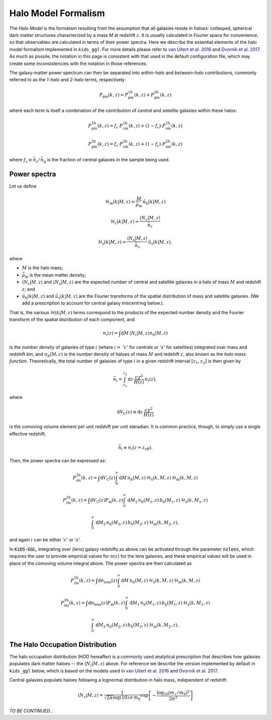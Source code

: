 ======================
 Halo Model Formalism
======================

The *Halo Model* is the formalism resulting from the assumption that all galaxies reside in *haloes*: collasped, spherical dark 
matter structures characterized by a mass *M* at redshift :math:`z`. It is usually calculated in Fourier space for convenience, so 
that observables are calculated in terms of their power spectra. Here we describe the essential elements of the halo model formalism 
implemented in ``kids_ggl``. For more details please refer to `van Uitert et al. 2016 
<https://ui.adsabs.harvard.edu/abs/2016MNRAS.459.3251V/abstract>`_ and `Dvornik et al. 2017 
<https://ui.adsabs.harvard.edu/abs/2017MNRAS.468.3251D/abstract>`_. As much as possile, the notation in this page is consistent with 
that used in the default configuration file, which may create some inconsistencies with the notation in those references.

The galaxy-matter power spectrum can then be separated into 
*within-halo* and *between-halo* contributions, commonly referred to as the *1-halo* and *2-halo* terms, respectively:

.. math::
    P_\mathrm{gm}(k,z) = P_\mathrm{gm}^\mathrm{1h}(k,z) + P_\mathrm{gm}^\mathrm{2h}(k,z)

where each term is itself a combination of the contribution of *central* and *satellite* galaxies within these halos:

.. math::
    P_\mathrm{gm}^\mathrm{1h}(k,z) = f_\mathrm{c}\cdot P_\mathrm{cm}^\mathrm{1h}(k,z) + (1-f_\mathrm{c})\cdot P_\mathrm{sm}^\mathrm{1h}(k,z)

    P_\mathrm{gm}^\mathrm{2h}(k,z) = f_\mathrm{c}\cdot P_\mathrm{cm}^\mathrm{2h}(k,z) + (1-f_\mathrm{c})\cdot P_\mathrm{sm}^\mathrm{2h}(k,z)

where :math:`f_\mathrm{c}\equiv \bar n_\mathrm{c}/\bar n_\mathrm{g}` is the fraction of central galaxies in the sample being used.


Power spectra
*************

Let us define

.. math::
    \mathcal{H}_\mathrm{m}(k|M,z) = \frac{M}{\bar\rho_\mathrm{m}}\, \tilde{u}_\mathrm{h}(k|M,z)

..
    \mathcal{H}_\mathrm{c}(k|M,z) = \frac{\langle N_\mathrm{c}|M,z\rangle}{\bar n_\mathrm{c}}\, u_\mathrm{m}(k|M,z) \, \left(1-p_\mathrm{off}+p_\mathrm{off}\,\exp\left[-0.5k^2(r_\mathrm{s}\mathcal{R}_\mathrm{off})^2\right] \right)

.. math::
     \mathcal{H}_\mathrm{c}(k|M,z) = \frac{\langle N_\mathrm{c}|M,z\rangle}{\bar n_\mathrm{c}}

.. math::
    \mathcal{H}_\mathrm{s}(k|M,z) = \frac{\langle N_\mathrm{s}|M,z\rangle}{\bar n_\mathrm{s}}\, \tilde u_\mathrm{s}(k|M,z),

where

* :math:`M` is the halo mass;
* :math:`\bar\rho_\mathrm{m}` is the mean matter density;
* :math:`\langle N_\mathrm{c}|M,z\rangle` and :math:`\langle N_\mathrm{s}|M,z\rangle` are the expected number of central and satellite galaxies in a halo of mass :math:`M` and redshift :math:`z`; and
* :math:`\tilde{u}_\mathrm{h}(k|M,z)` and :math:`\tilde u_\mathrm{s}(k|M,z)` are the Fourier transforms of the spatial distribution of mass and satellite galaxies. (We add a prescription to account for central galaxy miscentring below.).

That is, the various :math:`\mathcal{H}(k|M,z)` terms correspond to the products of the expected number density and the Fourier 
transform of the spatial distribution of each component, and

.. math::
    n_i(z) = \int\mathrm{d}M \,\langle N_i|M,z\rangle n_\mathrm{h}(M,z)

is the number density of galaxies of type :math:`i` (where :math:`i=` ':math:`c`' for centrals or ':math:`s`' for satellites) 
integrated over mass and redshift bin, and :math:`n_\mathrm{h}(M,z)` is the number density of haloes of mass :math:`M` and redshift 
:math:`z`, also known as the *halo mass function*. Theoretically, the total number of galaxies of type :math:`i` in a given redshift 
interval :math:`[z_1,z_2]` is then given by

.. math::
    \bar n_i = \int_{z_1}^{z_2}\mathrm{d}z\,\frac{c\chi^2}{H(z)}\, n_i(z),

where

.. math::
    \mathrm{d}V_\mathrm{C}(z)\equiv\mathrm{d}z\,\frac{c\chi^2}{H(z)}

is the comoving volume element per unit redshift per unit steradian. It is common practice, though, to simply use a single 
effective redshift,

.. math::
    \bar n_i \equiv n_i(z=z_\mathrm{eff}).

Then, the power spectra can be expressed as:

.. math::
    P_{i\mathrm{m}}^\mathrm{1h}(k,z) = \int\mathrm{d}V_\mathrm{C}(z)\int_0^\infty \mathrm{d}M\,n_\mathrm{h}(M,z)\,\mathcal{H}_\mathrm{x}(k,M,z)\,\mathcal{H}_\mathrm{m}(k,M,z)

.. math::
    P_{i\mathrm{m}}^\mathrm{2h}(k,z) = \int\mathrm{d}V_\mathrm{C}(z)P_\mathrm{m}(k,z) \int_0^\infty\,\mathrm{d}M_1\,n_\mathrm{h}(M_1,z)\,b_\mathrm{h}(M_1,z)\,\mathcal{H}_\mathrm{x}(k,M_1,z)

    \int_0^\infty\,\mathrm{d}M_2\,n_\mathrm{h}(M_2,z)\,b_\mathrm{h}(M_2,z)\,\mathcal{H}_\mathrm{m}(k,M_2,z),


and again :math:`i` can be either ':math:`c`' or ':math:`s`'.

In :code:`KiDS-GGL`, integrating over (lens) galaxy redshifts as above can be activated through the parameter :code:`nzlens`, which 
requires the user to provide empirical values for :math:`n(z)` for the lens galaxies, and these empirical values will be used in 
place of the comoving volume integral above. The power spectra are then calculated as

.. math::
    P_{i\mathrm{m}}^\mathrm{1h}(k,z) = \int\mathrm{d}n_\mathrm{lens}(z)\int_0^\infty \mathrm{d}M\,n_\mathrm{h}(M,z)\,\mathcal{H}_\mathrm{x}(k,M,z)\,\mathcal{H}_\mathrm{m}(k,M,z)

.. math::
    P_{i\mathrm{m}}^\mathrm{2h}(k,z) = \int\mathrm{d}n_\mathrm{lens}(z)P_\mathrm{m}(k,z) \int_0^\infty\,\mathrm{d}M_1\,n_\mathrm{h}(M_1,z)\,b_\mathrm{h}(M_1,z)\,\mathcal{H}_\mathrm{x}(k,M_1,z)

    \int_0^\infty\,\mathrm{d}M_2\,n_\mathrm{h}(M_2,z)\,b_\mathrm{h}(M_2,z)\,\mathcal{H}_\mathrm{m}(k,M_2,z),



The Halo Occupation Distribution
********************************

The halo occupation distribution (HOD hereafter) is a commonly used analytical prescription that describes how galaxies populates 
dark matter haloes -- the :math:`\langle N_i|M,z\rangle` above. For reference we describe the version implemented by default in 
``kids_ggl`` below, which is based on the models used in `van Uitert et al. 2016 
<https://ui.adsabs.harvard.edu/abs/2016MNRAS.459.3251V/abstract>`_ and `Dvornik et al. 2017 
<https://ui.adsabs.harvard.edu/abs/2017MNRAS.468.3251D/abstract>`_.

Central galaxies populate haloes following a lognormal distribution in halo mass, independent of redshift:

.. math::
    \langle N_c|M,z \rangle = \frac1{\sqrt{2\pi}\log(10)\,\sigma\,m_0}\exp\left[-\frac{\log_{10}(m_\star/m_0)^2}{2\sigma^2}\right]


*TO BE CONTINUED...*

